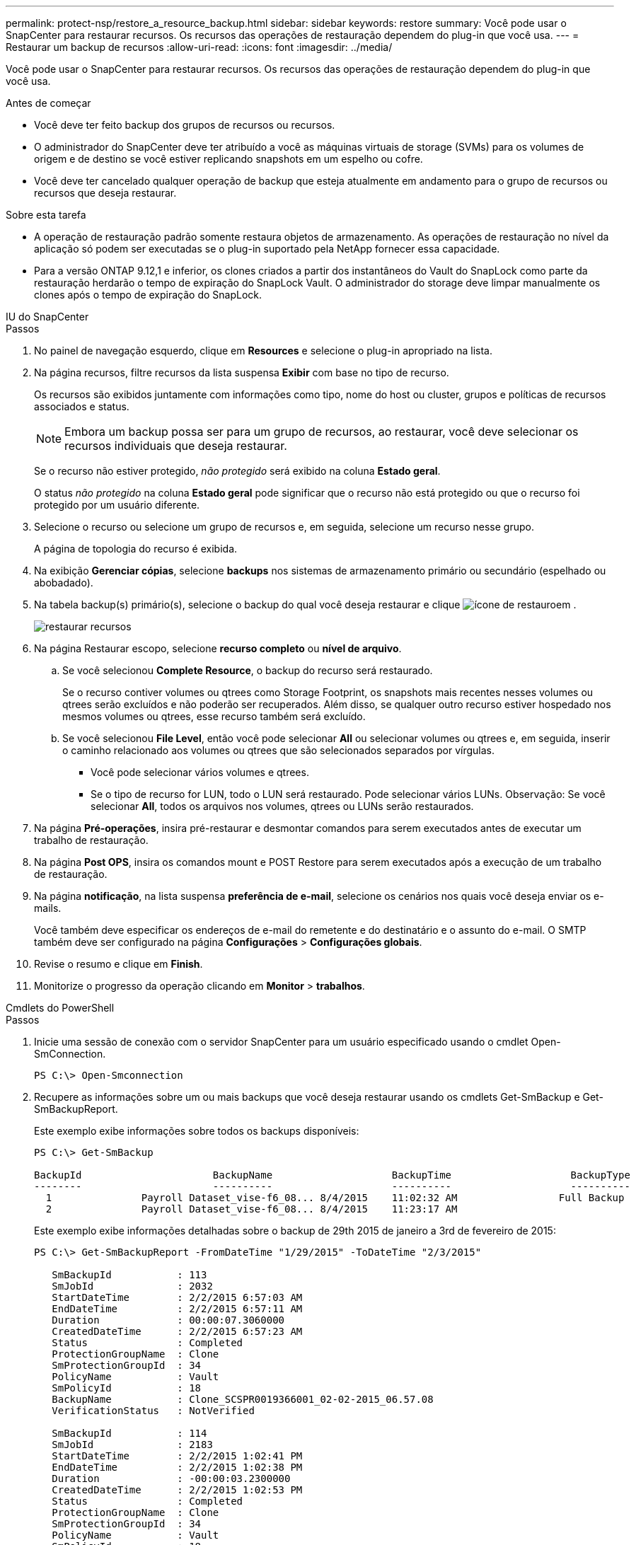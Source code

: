 ---
permalink: protect-nsp/restore_a_resource_backup.html 
sidebar: sidebar 
keywords: restore 
summary: Você pode usar o SnapCenter para restaurar recursos. Os recursos das operações de restauração dependem do plug-in que você usa. 
---
= Restaurar um backup de recursos
:allow-uri-read: 
:icons: font
:imagesdir: ../media/


[role="lead"]
Você pode usar o SnapCenter para restaurar recursos. Os recursos das operações de restauração dependem do plug-in que você usa.

.Antes de começar
* Você deve ter feito backup dos grupos de recursos ou recursos.
* O administrador do SnapCenter deve ter atribuído a você as máquinas virtuais de storage (SVMs) para os volumes de origem e de destino se você estiver replicando snapshots em um espelho ou cofre.
* Você deve ter cancelado qualquer operação de backup que esteja atualmente em andamento para o grupo de recursos ou recursos que deseja restaurar.


.Sobre esta tarefa
* A operação de restauração padrão somente restaura objetos de armazenamento. As operações de restauração no nível da aplicação só podem ser executadas se o plug-in suportado pela NetApp fornecer essa capacidade.
* Para a versão ONTAP 9.12,1 e inferior, os clones criados a partir dos instantâneos do Vault do SnapLock como parte da restauração herdarão o tempo de expiração do SnapLock Vault. O administrador do storage deve limpar manualmente os clones após o tempo de expiração do SnapLock.


[role="tabbed-block"]
====
.IU do SnapCenter
--
.Passos
. No painel de navegação esquerdo, clique em *Resources* e selecione o plug-in apropriado na lista.
. Na página recursos, filtre recursos da lista suspensa *Exibir* com base no tipo de recurso.
+
Os recursos são exibidos juntamente com informações como tipo, nome do host ou cluster, grupos e políticas de recursos associados e status.

+

NOTE: Embora um backup possa ser para um grupo de recursos, ao restaurar, você deve selecionar os recursos individuais que deseja restaurar.

+
Se o recurso não estiver protegido, _não protegido_ será exibido na coluna *Estado geral*.

+
O status _não protegido_ na coluna *Estado geral* pode significar que o recurso não está protegido ou que o recurso foi protegido por um usuário diferente.

. Selecione o recurso ou selecione um grupo de recursos e, em seguida, selecione um recurso nesse grupo.
+
A página de topologia do recurso é exibida.

. Na exibição *Gerenciar cópias*, selecione *backups* nos sistemas de armazenamento primário ou secundário (espelhado ou abobadado).
. Na tabela backup(s) primário(s), selecione o backup do qual você deseja restaurar e clique image:../media/restore_icon.gif["ícone de restauro"]em .
+
image::../media/restoring_resource.gif[restaurar recursos]

. Na página Restaurar escopo, selecione *recurso completo* ou *nível de arquivo*.
+
.. Se você selecionou *Complete Resource*, o backup do recurso será restaurado.
+
Se o recurso contiver volumes ou qtrees como Storage Footprint, os snapshots mais recentes nesses volumes ou qtrees serão excluídos e não poderão ser recuperados. Além disso, se qualquer outro recurso estiver hospedado nos mesmos volumes ou qtrees, esse recurso também será excluído.

.. Se você selecionou *File Level*, então você pode selecionar *All* ou selecionar volumes ou qtrees e, em seguida, inserir o caminho relacionado aos volumes ou qtrees que são selecionados separados por vírgulas.
+
*** Você pode selecionar vários volumes e qtrees.
*** Se o tipo de recurso for LUN, todo o LUN será restaurado. Pode selecionar vários LUNs. Observação: Se você selecionar *All*, todos os arquivos nos volumes, qtrees ou LUNs serão restaurados.




. Na página *Pré-operações*, insira pré-restaurar e desmontar comandos para serem executados antes de executar um trabalho de restauração.
. Na página *Post OPS*, insira os comandos mount e POST Restore para serem executados após a execução de um trabalho de restauração.
. Na página *notificação*, na lista suspensa *preferência de e-mail*, selecione os cenários nos quais você deseja enviar os e-mails.
+
Você também deve especificar os endereços de e-mail do remetente e do destinatário e o assunto do e-mail. O SMTP também deve ser configurado na página *Configurações* > *Configurações globais*.

. Revise o resumo e clique em *Finish*.
. Monitorize o progresso da operação clicando em *Monitor* > *trabalhos*.


--
.Cmdlets do PowerShell
--
.Passos
. Inicie uma sessão de conexão com o servidor SnapCenter para um usuário especificado usando o cmdlet Open-SmConnection.
+
[listing]
----
PS C:\> Open-Smconnection
----
. Recupere as informações sobre um ou mais backups que você deseja restaurar usando os cmdlets Get-SmBackup e Get-SmBackupReport.
+
Este exemplo exibe informações sobre todos os backups disponíveis:

+
[listing]
----
PS C:\> Get-SmBackup

BackupId                      BackupName                    BackupTime                    BackupType
--------                      ----------                    ----------                    ----------
  1               Payroll Dataset_vise-f6_08... 8/4/2015    11:02:32 AM                 Full Backup
  2               Payroll Dataset_vise-f6_08... 8/4/2015    11:23:17 AM
----
+
Este exemplo exibe informações detalhadas sobre o backup de 29th 2015 de janeiro a 3rd de fevereiro de 2015:

+
[listing]
----
PS C:\> Get-SmBackupReport -FromDateTime "1/29/2015" -ToDateTime "2/3/2015"

   SmBackupId           : 113
   SmJobId              : 2032
   StartDateTime        : 2/2/2015 6:57:03 AM
   EndDateTime          : 2/2/2015 6:57:11 AM
   Duration             : 00:00:07.3060000
   CreatedDateTime      : 2/2/2015 6:57:23 AM
   Status               : Completed
   ProtectionGroupName  : Clone
   SmProtectionGroupId  : 34
   PolicyName           : Vault
   SmPolicyId           : 18
   BackupName           : Clone_SCSPR0019366001_02-02-2015_06.57.08
   VerificationStatus   : NotVerified

   SmBackupId           : 114
   SmJobId              : 2183
   StartDateTime        : 2/2/2015 1:02:41 PM
   EndDateTime          : 2/2/2015 1:02:38 PM
   Duration             : -00:00:03.2300000
   CreatedDateTime      : 2/2/2015 1:02:53 PM
   Status               : Completed
   ProtectionGroupName  : Clone
   SmProtectionGroupId  : 34
   PolicyName           : Vault
   SmPolicyId           : 18
   BackupName           : Clone_SCSPR0019366001_02-02-2015_13.02.45
   VerificationStatus   : NotVerified
----
. Restaure dados do backup usando o cmdlet Restore-SmBackup.
+
[listing]
----
Restore-SmBackup -PluginCode 'DummyPlugin' -AppObjectId 'scc54.sccore.test.com\DummyPlugin\NTP\DB1' -BackupId 269 -Confirm:$false
output:
Name                : Restore 'scc54.sccore.test.com\DummyPlugin\NTP\DB1'
Id                  : 2368
StartTime           : 10/4/2016 11:22:02 PM
EndTime             :
IsCancellable       : False
IsRestartable       : False
IsCompleted         : False
IsVisible           : True
IsScheduled         : False
PercentageCompleted : 0
Description         :
Status              : Queued
Owner               :
Error               :
Priority            : None
Tasks               : {}
ParentJobID         : 0
EventId             : 0
JobTypeId           :
ApisJobKey          :
ObjectId            : 0
PluginCode          : NONE
PluginName          :
----


As informações sobre os parâmetros que podem ser usados com o cmdlet e suas descrições podem ser obtidas executando _get-Help command_name_. Em alternativa, pode também consultar o https://docs.netapp.com/us-en/snapcenter-cmdlets/index.html["Guia de referência de cmdlet do software SnapCenter"^].

--
====